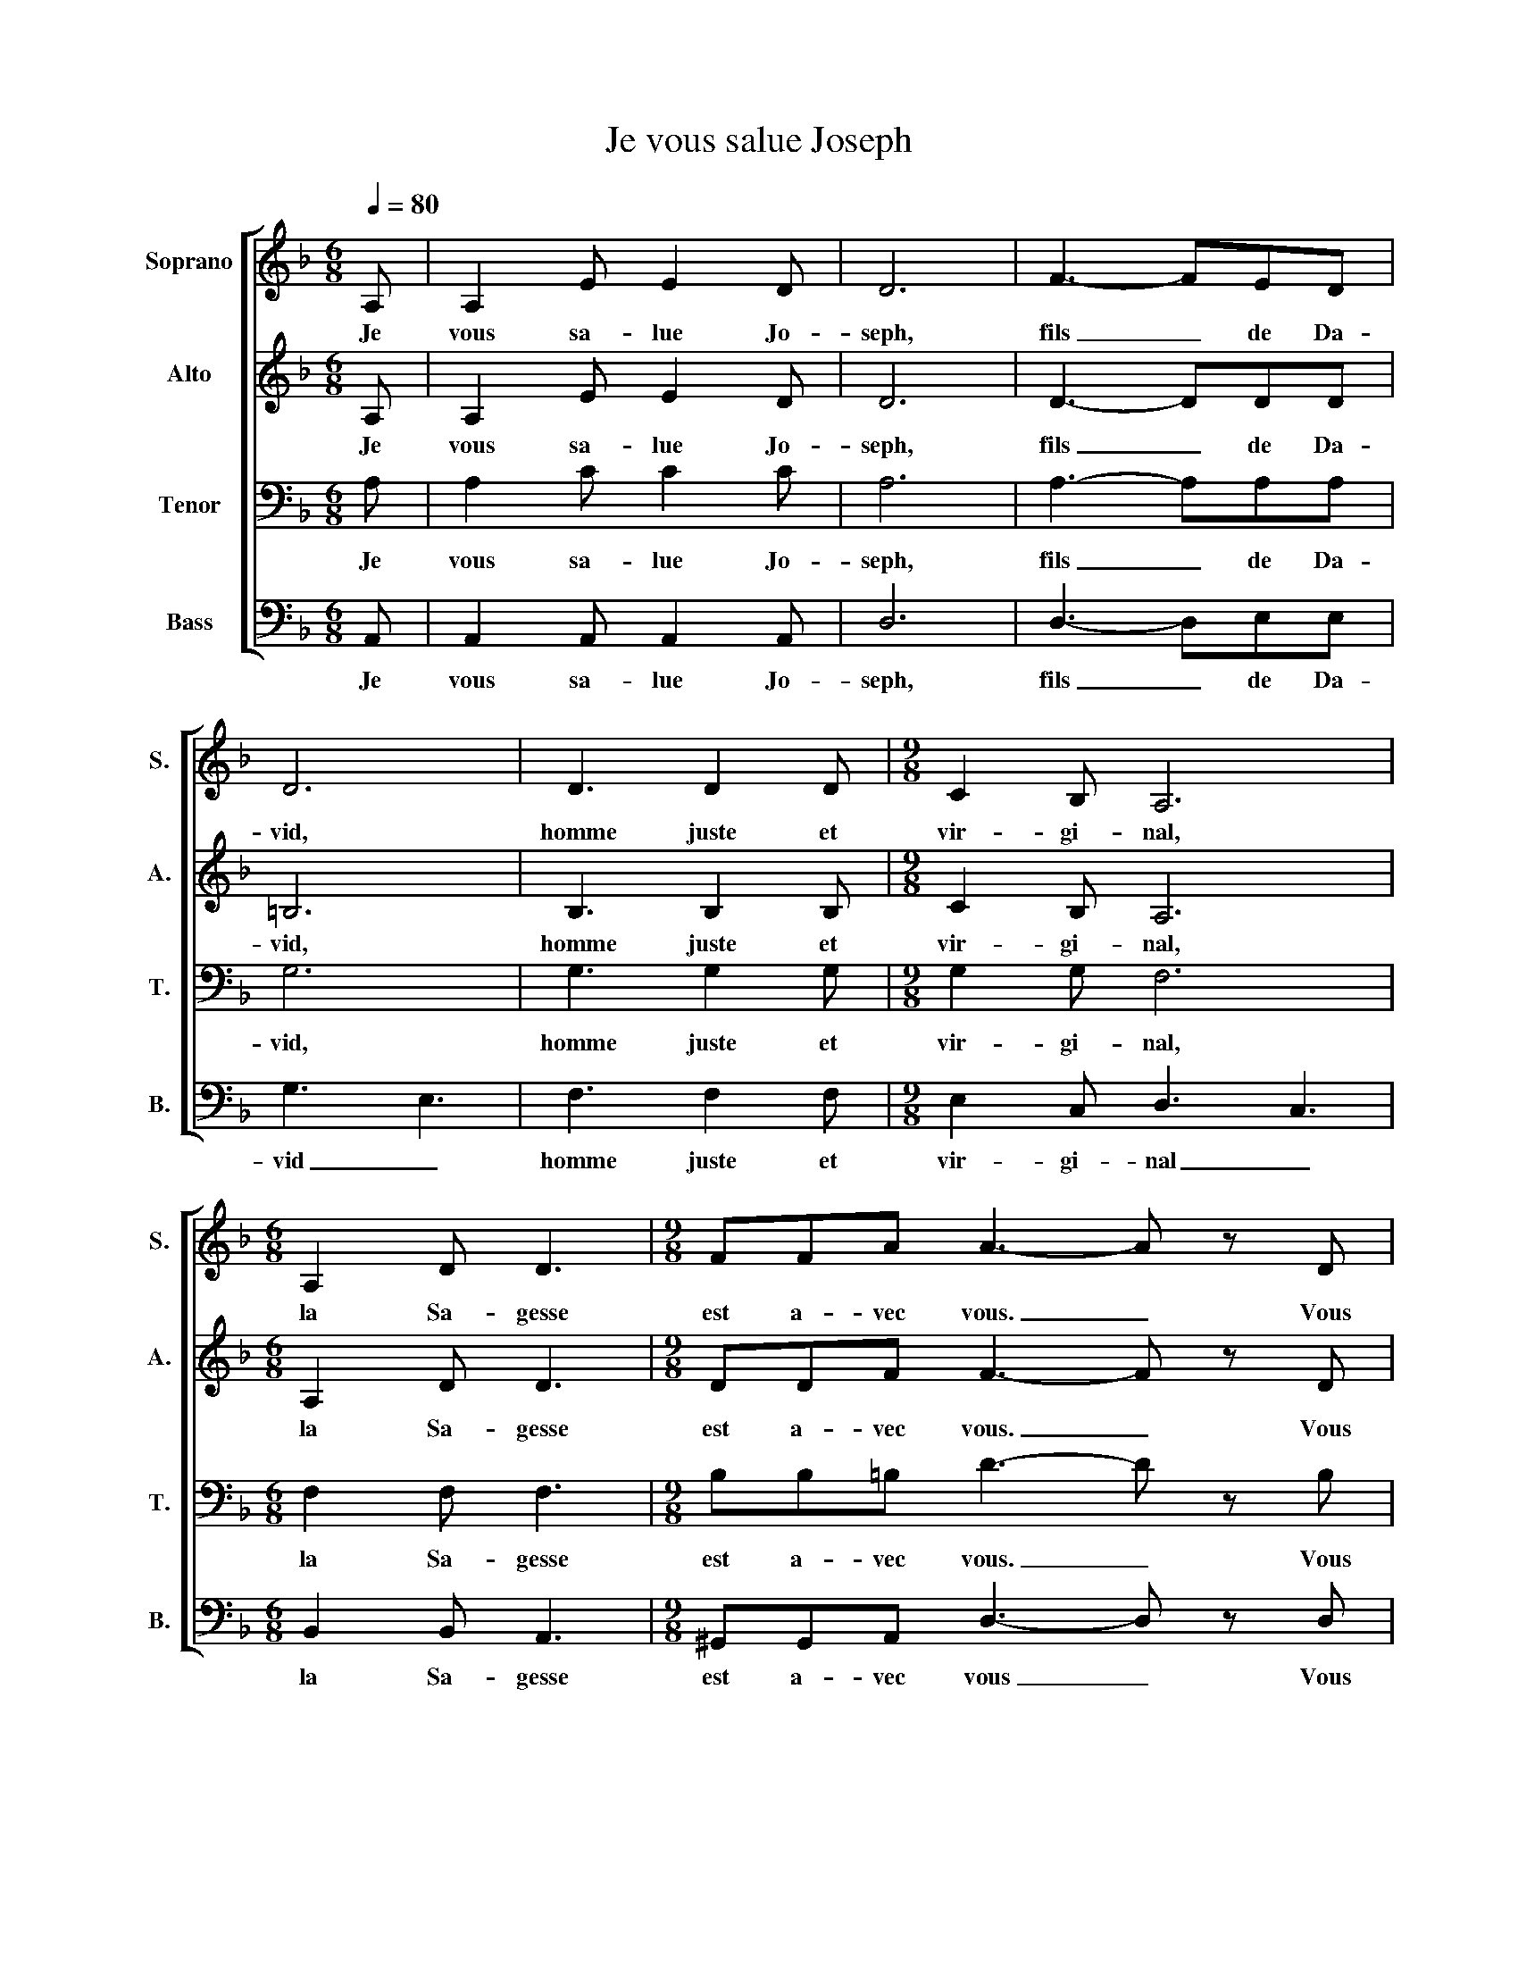 X:1
T:Je vous salue Joseph
%%score [ 1 2 ( 3 4 ) ( 5 6 ) ]
L:1/8
Q:1/4=80
M:6/8
I:linebreak $
K:F
V:1 treble nm="Soprano" snm="S."
V:2 treble nm="Alto" snm="A."
V:3 bass nm="Tenor" snm="T."
V:4 bass 
V:5 bass nm="Bass" snm="B."
V:6 bass 
V:1
 A, | A,2 E E2 D | D6 | F3- FED | D6 | D3 D2 D |[M:9/8] C2 B, A,6 |$[M:6/8] A,2 D D3 | %8
w: Je|vous sa- lue Jo-|seph,|fils _ de Da-|vid,|homme juste et|vir- gi- nal,|la Sa- gesse|
[M:9/8] FFA A3- A z D |$[M:6/8] D3 D2 F | F3 D2 D | D2 D D3 | D3 D2 C | C6 |$ C3 D2 D | D3 D2 D | %16
w: est a- vec vous. _ Vous|ê- tes bé-|ni en- tre|tous les hom-|mes, et Jé-|sus,|le fruit de|vo- tre fi-|
 F2 F A3 | G6 |[M:9/8] F6 DGA |$[M:6/8] A3- ABG |[M:9/8] A6 z2 z |[M:12/8] z12 | %22
w: dèle é- pouse|Ma-|rie, est _ bé-|ni _ _ _|_||
[M:6/8]!f! d2 A A3 | d2 A A3 | d2 A A3 |$ GFG A3 | E3 E2 E | A2 =B A3 |[M:9/8] G2 F A3 AGF | %29
w: Saint Jo- seph,|pè- re digne,|pro- tec- teur|de Jé- sus- Christ|et de la|sainte E- gli-|se de Dieu, pri- ez pour|
[M:12/8] D3 E2 E D6 ||$[K:Eb][M:6/8] z6 | z2!mf! C C2 C | E3 C2 c | c3 B2 A | G3 F2 A | G3- G2 z | %36
w: nous _ pé- cheurs.||Ob- te- nez|nous la sa-|ges- se di-|vi- ne de|Dieu, _|
 (C6 | C3 E3 | C3 E3 |$ C3 E3 | C3 E3 | C3 C3- | C3) z2 z |$[M:12/8] G6 G6 | G6 !fermata!G6 |] %45
w: et|se- cou-|rez- nous|à l'heure|de no-|tre mort|_|A- men!|A- men!|
V:2
 A, | A,2 E E2 D | D6 | D3- DDD | =B,6 | B,3 B,2 B, |[M:9/8] C2 B, A,6 |$[M:6/8] A,2 D D3 | %8
w: Je|vous sa- lue Jo-|seph,|fils _ de Da-|vid,|homme juste et|vir- gi- nal,|la Sa- gesse|
[M:9/8] DDF F3- F z D |$[M:6/8] =B,3 B,2 C | D C2 B,2 B, | B,2 B, B,3 | A,3 A,2 A, | A,6 |$ %14
w: est a- vec vous. _ Vous|ê- tes bé-|ni _ en- tre|tous les hom-|mes et Jé-|sus,|
 A,3 B,2 B, | B,3 =B,2 B, | A,2 ^C D F2 | GFE DEF |[M:9/8] D3 C3 B,EF |$[M:6/8] F6- | %20
w: le fruit de|vo- tre fi-|dèle é- pouse _|Ma _ _ _ _ _|rie, _ est _ bé-|ni|
[M:9/8] F3 E3 DGA |[M:12/8] A3- ABG A3- A2 z |[M:6/8]!f! A2 A G3 | A2 A G3 | A2 A G3 |$ _EEE =E3 | %26
w: _ _ est _ bé-|ni _ _ _ _ _|Saint Jo- seph,|pè- re digne,|pro- tec- teur|de Jés- sus- Christ|
 E3 =B,2 B, | E2 G E3 |[M:9/8] D2 D E3 EEE |[M:12/8] C3 _D2 D A,6 ||$[K:Eb][M:6/8] z6 | %31
w: et de la|sainte E- gli-|se de Dieu, pri- ez pour|nous _ pé- cheurs.||
 z2!mf! C C2 C | C3 C2 C | E3 E2 D | E3 E D2 | E3- E2 z | z2 z (D3- | D3 D3 | E3 C3 |$ D3 C3 | %40
w: Ob- te- nez-|nous la sa-|ges- se di-|vi- ne de|Dieu, _|se|_ cou-|rez- nous|à l'heure|
 D3 _C3 | A,3 G,3- | G,3) z2 z |$[M:12/8] A,6 D6 | C3 E3 !fermata!=B,6 |] %45
w: de no-|tre mort|_|A- men!|A _ men!|
V:3
 A, | A,2 C C2 C | A,6 | A,3- A,A,A, | G,6 | G,3 G,2 G, |[M:9/8] G,2 G, F,6 |$[M:6/8] F,2 F, F,3 | %8
w: Je|vous sa- lue Jo-|seph,|fils _ de Da-|vid,|homme juste et|vir- gi- nal,|la Sa- gesse|
[M:9/8] B,B,=B, D3- D z B, |$[M:6/8] G,2 G,- G, G,2 | B,3 G,2 G, | A,2 G, G,3 | F,3 F,2 A, | G,6 |$ %14
w: est a- vec vous. _ Vous|ê- tes _ bé-|ni en- tre|tous les hom-|mes et Jé-|sus,|
 A,3 G,2 G, | G,3 ^G,2 G, | ^C2 A, D3 | _D2 A, B,3 |[M:9/8] A,6 z2 z |$[M:6/8] z6 | %20
w: le fruit de|vo- tre fi-|dèle é- pouse|Ma _ _|rie,||
[M:9/8] z4 z2 [A,D][G,C][F,A,] |[M:12/8] G,F,G, F,2 E, ^C3- C2 z |[M:6/8]!f! F2 F E3 | F2 F E3 | %24
w: est- * bé-|ni _ _ _ _ _ _|Saint Jo- seph,|pè- re digne,|
 F2 F _E3 |$ CCC ^C3 | B,3 _A,2 A, | C2 D C3 |[M:9/8] =B,2 B, C3 ^CCC |[M:12/8] B,3 B,3 F,6 ||$ %30
w: pro- tec- teur|de Jé- sus- Christ|et de la|sainte E- gli-|se de Dieu, pri- ez pour|nous pé- cheurs.|
[K:Eb][M:6/8] z6 | z2!mf! C C2 C | B,3 A,2 A, | G,3 G,2 F, | E,F,G, A,2 =B, | C3- C2 z | %36
w: |Ob- te- nez-|nous la sa-|ges- se di-|vi _ _ ne de|Dieu, _|
 z2 z (A,3- | A,3 G,3 | G,3 G,3 |$ B,3 A,3 | G,3 F,3 | F,3 E,3- | E,3) z2 z |$[M:12/8] E,6 B,6 | %44
w: se|_ cou-|rez- nous|à l'heure|de no-|tre mort|_|A- men!|
 G,3 =A,3 !fermata!G,6 |] %45
w: A _ men!|
V:4
 x | x6 | x6 | x6 | x6 | x6 |[M:9/8] x9 |$[M:6/8] x6 |[M:9/8] x9 |$[M:6/8] x6 | x6 | x6 | x6 | %13
 x6 |$ x6 | x6 | x6 | x6 |[M:9/8] x9 |$[M:6/8] x6 |[M:9/8] x9 |[M:12/8] D,3- D,3 A,3- A,2 x | %22
[M:6/8] x6 | x6 | x6 |$ x6 | x6 | x6 |[M:9/8] x9 |[M:12/8] x12 ||$[K:Eb][M:6/8] x6 | x6 | x6 | x6 | %34
 x6 | x6 | x6 | x6 | x6 |$ x6 | x6 | x6 | x6 |$[M:12/8] x12 | x12 |] %45
V:5
 A,, | A,,2 A,, A,,2 A,, | D,6 | D,3- D,E,E, | G,3 E,3 | F,3 F,2 F, |[M:9/8] E,2 C, D,3 C,3 |$ %7
w: Je|vous sa- lue Jo-|seph,|fils _ de Da-|vid _|homme juste et|vir- gi- nal _|
[M:6/8] B,,2 B,, A,,3 |[M:9/8] ^G,,G,,A,, D,3- D, z D, |$[M:6/8] G,,2 D, D,2 C, | B,,2 B,- B,B,A, | %11
w: la Sa- gesse|est a- vec vous _ Vous|ê _ tes bé-|ni _ _ en- tre|
 G,,F,E, D,E,F, | D,3 D,2 D, | E,6 |$ E,3 G,,2 G,, | F,,3 E,,2 E,, | E,_D,E, =D,3 | E,3 F,2 E, | %18
w: tous _ les hom _ _|mes et Jé-|sus,|le fruit de|vo- tre fi-|dèle _ é- pouse|Ma _ _|
[M:9/8] D,3 C,3 z2 z |$[M:6/8] z6 |[M:9/8] z4 z2 A,F,D, |[M:12/8] B,,3- B,,3 E,3- E,2 z | %22
w: rie, _||est _ bé-|ni _ _ _|
[M:6/8]!f! D2 D ^C3 | D2 D ^C3 | D2 D C3 |$ B,B,B, A,3 | G,3 E,2 D, | C,2 =B,, A,,3 | %28
w: Saint Jo- seph,|pè- re digne,|pro- tec- teur|de Jé- sus- Christ|et de la|sainte E- gli-|
[M:9/8] G,,2 ^G,, A,,3 A,,A,,A,, |[M:12/8] B,,3 G,,3 D,6 ||$[K:Eb][M:6/8] z6 | z2!mf! C, C,2 C, | %32
w: se de Dieu, pri- ez pour|nous pé- cheurs.||Ob- te- nez-|
 G,3 F,2 F, | C,3 C,2 C, | B,,3 A,,2 A,, | C,3- C,2 z | z2 z (F,3- | F,3 C,3 | B,,3 A,,3 |$ %39
w: nous la sa-|ges- se di-|vi ne de|Dieu, _|se|_ cou-|rez- nous|
 G,,3 F,,3 | G,,3 A,,3 | G,,3 C,3- | C,3) z2 z |$[M:12/8] C,6 F,6 | E,3 C,3 !fermata![G,,D,]6 |] %45
w: à l'heure|de no-|tre mort|_|A- men!|A _ men!|
V:6
 x | x6 | x6 | x6 | x6 | x6 |[M:9/8] x9 |$[M:6/8] x6 |[M:9/8] x9 |$[M:6/8] x6 | x6 | x6 | x6 | %13
 x6 |$ x6 | x6 | x6 | x6 |[M:9/8] x9 |$[M:6/8] x6 |[M:9/8] x9 |[M:12/8] x6 A,,3- A,,2 x | %22
[M:6/8] x6 | x6 | x6 |$ x6 | x6 | x6 |[M:9/8] x9 |[M:12/8] x12 ||$[K:Eb][M:6/8] x6 | x6 | x6 | x6 | %34
 x6 | x6 | x6 | x6 | x6 |$ x6 | x6 | x6 | x6 |$[M:12/8] x12 | x12 |] %45
